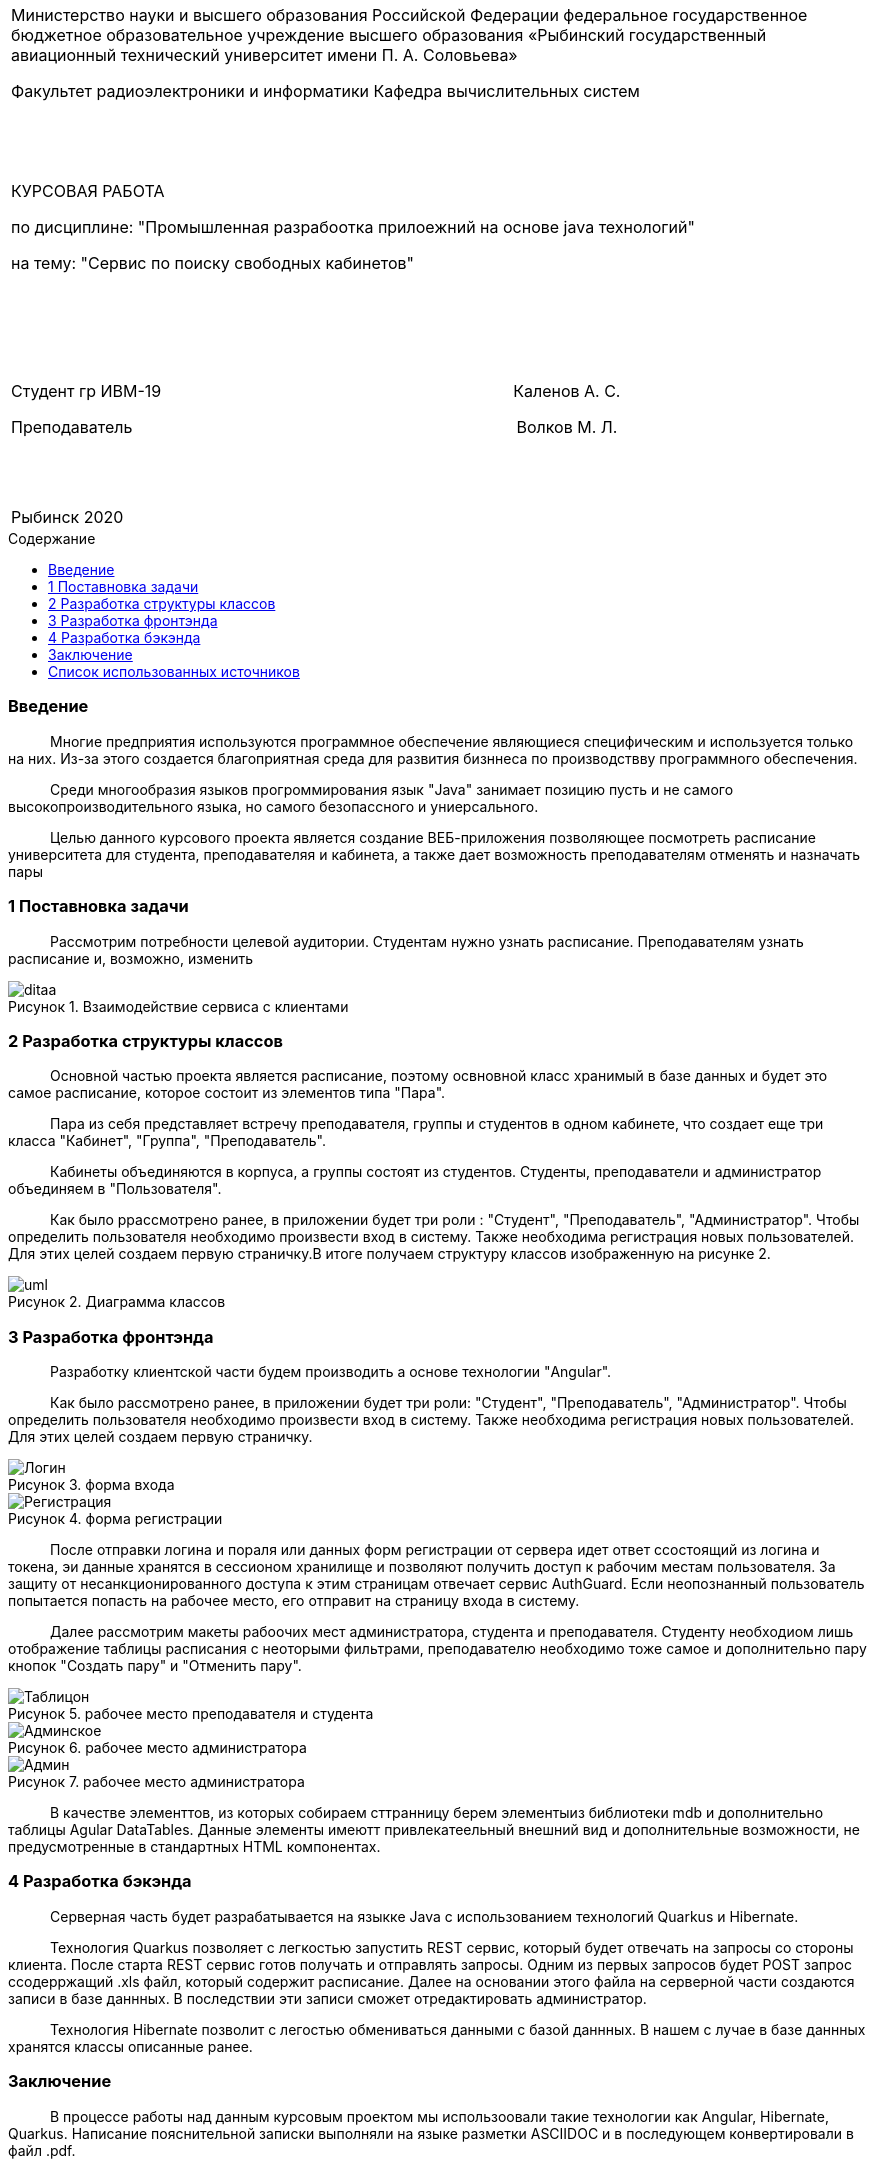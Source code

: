 :noname:
:asciidoctor:
:filetype: PDF
:no-header-footer:
:notitle:
:doctype: article
:!sectnums:
:toc: macro 
:toc-title: Содержание

[width="100%" %autowidth.stretch, frame=none, grid=none, halign=center, valign=top, cols="^"]
|====================
|Министерство науки и высшего образования Российской Федерации
федеральное государственное бюджетное образовательное учреждение высшего образования «Рыбинский государственный авиационный технический университет имени П. А. Соловьева» 

Факультет радиоэлектроники и информатики
Кафедра вычислительных систем
||||||||||||||||||||
КУРСОВАЯ РАБОТА

по дисциплине: "Промышленная разрабоотка прилоежний на основе java технологий"

на тему: "Сервис по поиску свободных кабинетов"
|||||||||||||||||||||||||||
Студент гр ИВМ-19                      Каленов А. С.

Преподаватель                        Волков М. Л.
||||||||||||||||
|====================

[width="100%" %autowidth.stretch, frame=none, grid=none, halign=center, valign=top, cols="^"]
|====================
|Рыбинск 2020
|====================

<<<

toc::[]

<<<

:!sectnums:

=== Введение

   Многие предприятия используются программное обеспечение являющиеся специфическим и используется только на них. Из-за этого создается благоприятная среда для развития бизннеса по производствву программного обеспечения.

   Среди многообразия языков прогроммирования язык "Java" занимает позицию пусть и не самого высокопроизводительного языка, но самого безопассного и униерсального.

   Целью данного курсового проекта является создание ВЕБ-приложения позволяющее посмотреть расписание университета для студента, преподавателяя и кабинета, а также дает возможность преподавателям  отменять и назначать пары

<<<

=== 1 Поставновка задачи

   Рассмотрим потребности целевой аудитории. Студентам нужно узнать расписание. Преподавателям узнать расписание и, возможно, изменить

[caption="Рисунок 1. ",title="Взаимодействие сервиса с клиентами"]
image::images/ditaa.png[]

<<<

=== 2 Разработка структуры классов

   Основной частью проекта является расписание, поэтому освновной класс хранимый в базе данных и будет это самое расписание, которое состоит из элементов типа "Пара".

   Пара из себя представляет встречу преподавателя, группы и студентов в одном кабинете, что создает еще три класса "Кабинет", "Группа", "Преподаватель".

   Кабинеты объединяются в корпуса, а группы состоят из студентов. Студенты, преподаватели и администратор объединяем в "Пользователя".

   Как было ррассмотрено ранее, в приложении будет три роли : "Студент", "Преподаватель", "Администратор". Чтобы определить пользователя необходимо произвести вход в систему. Также необходима регистрация новых пользователей. Для этих целей создаем первую страничку.В итоге получаем структуру классов изображенную на рисунке 2.

[caption="Рисунок 2. ",title="Диаграмма классов"]
image::images/uml.png[]

<<<

=== 3 Разработка фронтэнда

   Разработку клиентской части будем производить а основе технологии "Angular".

   Как было рассмотрено ранее, в приложении будет три роли: "Студент", "Преподаватель", "Администратор". Чтобы определить пользователя необходимо произвести вход в систему. Также необходима регистрация новых пользователей. Для этих целей создаем первую страничку.

[caption="Рисунок 3. ",title="форма входа"]
image::images/Логин.PNG[] 

[caption="Рисунок 4. ",title="форма регистрации"]
image::images/Регистрация.PNG[] 

   После отправки логина и пораля или данных форм регистрации от сервера идет ответ ссостоящий из логина и токена, эи данные хранятся в сессионом хранилище и позволяют получить доступ к рабочим местам пользователя. За защиту от несанкционированного доступа к этим страницам отвечает сервис AuthGuard. Если неопознанный пользователь попытается попасть на рабочее место, его отправит на страницу входа в систему.

   Далее рассмотрим макеты рабоочих мест администратора, студента и преподавателя. Студенту необходиом лишь отображение таблицы расписания с неоторыми фильтрами, преподавателю необходимо тоже самое и дополнительно пару кнопок "Создать пару" и "Отменить пару".

[caption="Рисунок 5. ",title="рабочее место преподавателя и студента"]
image::images/Таблицон.PNG[] 

[caption="Рисунок 6. ",title="рабочее место администратора"]
image::images/Админское.PNG[]

[caption="Рисунок 7. ",title="рабочее место администратора"]
image::images/Админ.PNG[]

   В качестве элементтов, из которых собираем сттранницу берем элементыиз библиотеки mdb и дополнительно таблицы Agular DataTables. Данные элементы имеютт привлекатеельный внешний вид и дополнительные возможности, не предусмотренные в стандартных HTML компонентах.

<<<

=== 4 Разработка бэкэнда

   Серверная часть будет разрабатывается на языкке Java с использованием технологий Quarkus и Hibernate.

   Технология Quarkus позволяет с легкостью запустить REST сервис, который будет отвечать на запросы со стороны клиента. После старта REST сервис готов получать и отправлять запросы. Одним из первых запросов будет POST запрос ссодерржащий .xls файл, который содержит расписание. Далее на основании этого файла на серверной части создаются записи в базе даннных. В последствии эти записи сможет отредактировать администратор.

   Технология Hibernate позволит с легостью обмениваться данными с базой даннных. В нашем с лучае в базе даннных хранятся классы описанные ранее.

<<<

=== Заключение

[font-size="18"]
   В процессе работы над данным курсовым проектом мы использоовали такие технологии как Angular, Hibernate, Quarkus. Написание пояснительной записки выполняли на языке разметки ASCIIDOC и в последующем конвертировали в файл .pdf.

<<<

[bibliography]
== Список использованных источников

1. Material Design for Bootstrap [Электронный ресурс]: Электрон., текстовые и граф. дан. – URL:	 
https://mdbootstrap.com/

2. ASCIIDOC User Manual [Электронный ресурс]: Электрон., текстовые и граф. дан. – URL: https://asciidoctor.org/docs/user-manual/#user-biblio

3. Angular Datatables [Электронный ресурс]: Электрон., текстовые и граф. дан. – URL: https://www.datatables.net/